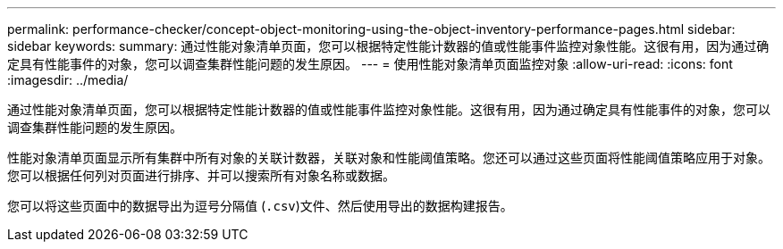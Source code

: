 ---
permalink: performance-checker/concept-object-monitoring-using-the-object-inventory-performance-pages.html 
sidebar: sidebar 
keywords:  
summary: 通过性能对象清单页面，您可以根据特定性能计数器的值或性能事件监控对象性能。这很有用，因为通过确定具有性能事件的对象，您可以调查集群性能问题的发生原因。 
---
= 使用性能对象清单页面监控对象
:allow-uri-read: 
:icons: font
:imagesdir: ../media/


[role="lead"]
通过性能对象清单页面，您可以根据特定性能计数器的值或性能事件监控对象性能。这很有用，因为通过确定具有性能事件的对象，您可以调查集群性能问题的发生原因。

性能对象清单页面显示所有集群中所有对象的关联计数器，关联对象和性能阈值策略。您还可以通过这些页面将性能阈值策略应用于对象。您可以根据任何列对页面进行排序、并可以搜索所有对象名称或数据。

您可以将这些页面中的数据导出为逗号分隔值 (`.csv`)文件、然后使用导出的数据构建报告。
